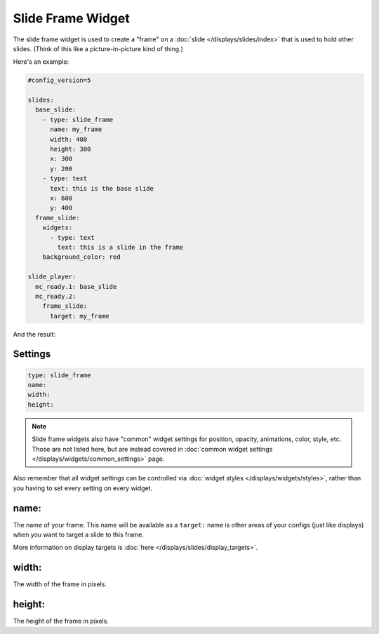 Slide Frame Widget
==================

The slide frame widget is used to create a "frame" on a :doc:`slide </displays/slides/index>`
that is used to hold other slides. (Think of this like a picture-in-picture kind of thing.)

Here's an example:

.. code-block:: yaml

   #config_version=5

   slides:
     base_slide:
       - type: slide_frame
         name: my_frame
         width: 400
         height: 300
         x: 300
         y: 200
       - type: text
         text: this is the base slide
         x: 600
         y: 400
     frame_slide:
       widgets:
         - type: text
           text: this is a slide in the frame
       background_color: red

   slide_player:
     mc_ready.1: base_slide
     mc_ready.2:
       frame_slide:
         target: my_frame

And the result:

.. image:: /displays/images/slide_frame.png

Settings
--------

.. code-block:: yaml

   type: slide_frame
   name:
   width:
   height:

.. note:: Slide frame widgets also have "common" widget settings for position, opacity,
   animations, color, style, etc. Those are not listed here, but are instead covered in
   :doc:`common widget settings </displays/widgets/common_settings>` page.

Also remember that all widget settings can be controlled via
:doc:`widget styles </displays/widgets/styles>`, rather than
you having to set every setting on every widget.

name:
-----

The name of your frame. This name will be available as a ``target:`` name is other areas
of your configs (just like displays) when you want to target a slide to this frame.

More information on display targets is :doc:`here </displays/slides/display_targets>`.

width:
------

The width of the frame in pixels.

height:
-------

The height of the frame in pixels.
